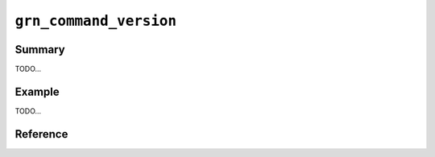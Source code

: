 .. -*- rst -*-

``grn_command_version``
=======================

Summary
-------

TODO...

Example
-------

TODO...

Reference
---------

.. c:type:: grn_command_version

.. c:macro:: GRN_COMMAND_VERSION_MIN

.. c:macro:: GRN_COMMAND_VERSION_STABLE

.. c:macro:: GRN_COMMAND_VERSION_MAX

.. c:function:: grn_command_version grn_get_default_command_version(void)

   デフォルトのcommand_versionを返します。

.. c:function:: grn_rc grn_set_default_command_version(grn_command_version version)

   デフォルトのcommand_versionを変更します。

   :param version: 変更後のデフォルトのcommand_versionを指定します。
